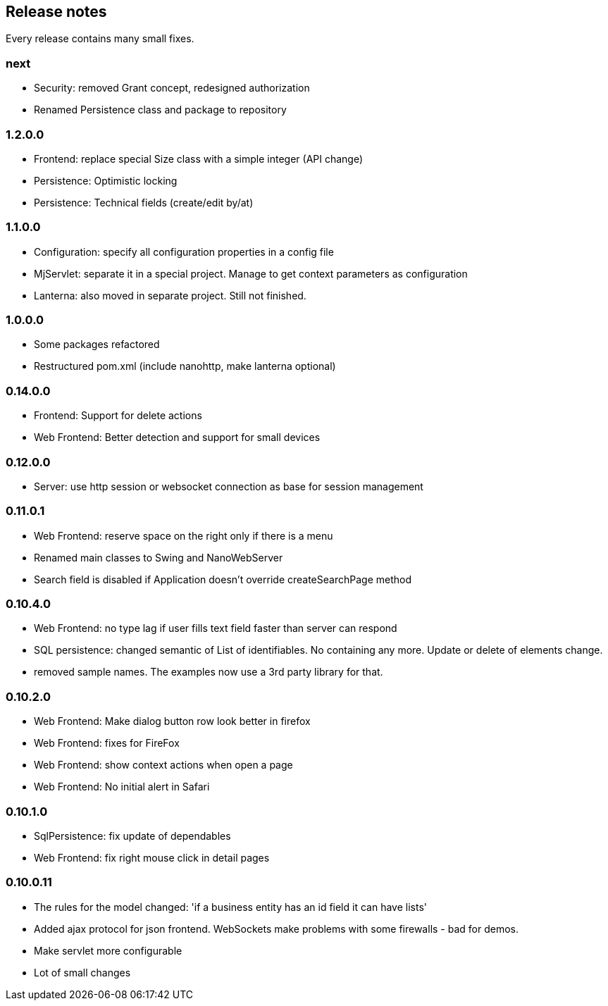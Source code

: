 == Release notes

Every release contains many small fixes.

=== next
* Security: removed Grant concept, redesigned authorization
* Renamed Persistence class and package to repository

=== 1.2.0.0
* Frontend: replace special Size class with a simple integer (API change)
* Persistence: Optimistic locking
* Persistence: Technical fields (create/edit by/at)

=== 1.1.0.0
* Configuration: specify all configuration properties in a config file
* MjServlet: separate it in a special project. Manage to get context parameters as configuration
* Lanterna: also moved in separate project. Still not finished.

=== 1.0.0.0
* Some packages refactored
* Restructured pom.xml (include nanohttp, make lanterna optional)

=== 0.14.0.0
* Frontend: Support for delete actions
* Web Frontend: Better detection and support for small devices

=== 0.12.0.0
* Server: use http session or websocket connection as base for session management

=== 0.11.0.1
* Web Frontend: reserve space on the right only if there is a menu
* Renamed main classes to Swing and NanoWebServer
* Search field is disabled if Application doesn't override createSearchPage method

=== 0.10.4.0
* Web Frontend: no type lag if user fills text field faster than server can respond
* SQL persistence: changed semantic of List of identifiables. No containing any more. Update or delete of elements change.
* removed sample names. The examples now use a 3rd party library for that.

=== 0.10.2.0
* Web Frontend: Make dialog button row look better in firefox
* Web Frontend: fixes for FireFox
* Web Frontend: show context actions when open a page
* Web Frontend: No initial alert in Safari

=== 0.10.1.0
* SqlPersistence: fix update of dependables
* Web Frontend: fix right mouse click in detail pages

=== 0.10.0.11

* The rules for the model changed: 'if a business entity has an id field it can have lists'
* Added ajax protocol for json frontend. WebSockets make problems with some firewalls - bad for demos.
* Make servlet more configurable
* Lot of small changes